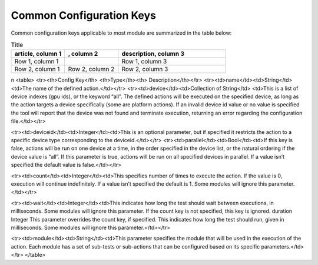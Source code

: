 


Common Configuration Keys
--------------------------

Common configuration keys applicable to most module are summarized in the table below:

.. list-table:: Title
   :widths: 25 25 50
   :header-rows: 1

   * - article, column 1
     - , column 2
     - description, column 3

   * - Row 1, column 1
     -
     - Row 1, column 3
   * - Row 2, column 1
     - Row 2, column 2
     - Row 2, column 3
\n
<table>
<tr><th>Config Key</th> <th>Type</th><th> Description</th></tr>
<tr><td>name</td><td>String</td><td>The name of the defined action.</td></tr>
<tr><td>device</td><td>Collection of String</td>
<td>This is a list of device indexes (gpu ids), or the keyword “all”. The
defined actions will be executed on the specified device, as long as the action
targets a device specifically (some are platform actions). If an invalid device
id value or no value is specified the tool will report that the device was not
found and terminate execution, returning an error regarding the configuration
file.</td></tr>

<tr><td>deviceid</td><td>Integer</td><td>This is an optional parameter, but if
specified it restricts the action to a specific device type
corresponding to the deviceid.</td></tr>
<tr><td>parallel</td><td>Bool</td><td>If this key is false, actions will be run
on one device at a time, in the order specified in the device list, or the
natural ordering if the device value is “all”. If this parameter is true,
actions will be run on all specified devices in parallel. If a value isn’t
specified the default value is false.</td></tr>

<tr><td>count</td><td>Integer</td><td>This specifies number of times to execute
the action. If the value is 0, execution will continue indefinitely. If a value
isn’t specified the default is 1. Some modules will ignore this
parameter.</td></tr>

<tr><td>wait</td><td>Integer</td><td>This indicates how long the test should
wait
between executions, in milliseconds. Some
modules will ignore this parameter. If the
count key is not specified, this key is ignored.
duration Integer This parameter overrides the count key, if
specified. This indicates how long the test
should run, given in milliseconds. Some
modules will ignore this parameter.</td></tr>


<tr><td>module</td><td>String</td><td>This parameter specifies the module that
will be used in the execution of the action. Each module has a set of sub-tests
or sub-actions that can be configured based on its specific
parameters.</td></tr>
</table>
